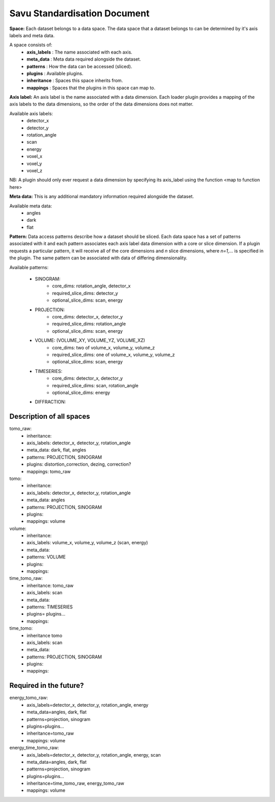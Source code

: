 Savu Standardisation Document
=============================

**Space:** Each dataset belongs to a data space.  The data space that a dataset belongs to can be
determined by it's axis labels and meta data.

A space consists of:
    - **axis_labels** : The name associated with each axis.
    - **meta_data**   : Meta data required alongside the dataset.
    - **patterns**    : How the data can be accessed (sliced).
    - **plugins**     : Available plugins.
    - **inheritance** : Spaces this space inherits from.
    - **mappings**    : Spaces that the plugins in this space can map to.


**Axis label:**  An axis label is the name associated with a data dimension.  Each loader plugin
provides a mapping of the axis labels to the data dimensions, so the order of the data dimensions
does not matter.

Available axis labels:
    - detector_x
    - detector_y
    - rotation_angle
    - scan
    - energy
    - voxel_x
    - voxel_y
    - voxel_z

NB:  A plugin should only ever request a data dimension by specifying its axis_label using the
function <map to function here>


**Meta data:**  This is any additional mandatory information required alongside the dataset. 

Available meta data:
    - angles
    - dark
    - flat


**Pattern:** Data access patterns describe how a dataset should be sliced. Each data space has
a set of patterns associated with it and each pattern associates each axis label data dimension
with a core or slice dimension.  If a plugin requests a particular pattern, it will receive all
of the core dimensions and *n* slice dimensions, where *n=1,...* is specified in the plugin.
The same pattern can be associated with data of differing dimensionality.

Available patterns:

    - SINOGRAM:
        - core_dims: rotation_angle, detector_x
        - required_slice_dims: detector_y
        - optional_slice_dims: scan, energy
    - PROJECTION:
        - core_dims: detector_x, detector_y
        - required_slice_dims: rotation_angle
        - optional_slice_dims: scan, energy
    - VOLUME: (VOLUME_XY, VOLUME_YZ, VOLUME_XZ)
        - core_dims: two of volume_x, volume_y, volume_z
        - required_slice_dims: one of volume_x, volume_y, volume_z
        - optional_slice_dims: scan, energy
    - TIMESERIES:
        - core_dims: detector_x, detector_y
        - required_slice_dims: scan, rotation_angle
        - optional_slice_dims: energy
    - DIFFRACTION:



Description of all spaces
-------------------------

tomo_raw:
    - inheritance:
    - axis_labels: detector_x, detector_y, rotation_angle
    - meta_data:   dark, flat, angles
    - patterns:    PROJECTION, SINOGRAM
    - plugins:     distortion_correction, dezing, correction?
    - mappings:    tomo_raw

tomo:
    - inheritance:
    - axis_labels:  detector_x, detector_y, rotation_angle
    - meta_data:    angles
    - patterns:     PROJECTION, SINOGRAM
    - plugins:
    - mappings:     volume

volume:
    - inheritance:
    - axis_labels:  volume_x, volume_y, volume_z (scan, energy)
    - meta_data: 
    - patterns:     VOLUME
    - plugins:      
    - mappings:

time_tomo_raw:
    - inheritance:  tomo_raw
    - axis_labels:  scan
    - meta_data:
    - patterns:     TIMESERIES
    - plugins=      plugins...
    - mappings:

time_tomo:
    - inheritance   tomo
    - axis_labels:  scan
    - meta_data:
    - patterns:     PROJECTION, SINOGRAM
    - plugins:      
    - mappings:


Required in the future?
-----------------------

energy_tomo_raw:
    - axis_labels=detector_x, detector_y, rotation_angle, energy
    - meta_data=angles, dark, flat
    - patterns=projection, sinogram
    - plugins=plugins...
    - inheritance=tomo_raw
    - mappings: volume

energy_time_tomo_raw:
    - axis_labels=detector_x, detector_y, rotation_angle, energy, scan
    - meta_data=angles, dark, flat
    - patterns=projection, sinogram
    - plugins=plugins...
    - inheritance=time_tomo_raw, energy_tomo_raw
    - mappings: volume

    

